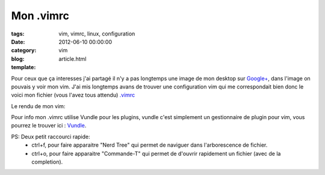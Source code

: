 Mon .vimrc
##########

:tags: vim, vimrc, linux, configuration
:date: 2012-06-10 00:00:00
:category: vim
:blog:
:template: article.html

Pour ceux que ça interesses j'ai partagé il n'y a pas longtemps une image de mon desktop sur `Google+`_, dans l'image on pouvais y voir mon vim. J'ai mis longtemps avans de trouver une configuration vim qui me correspondait bien donc le voici mon fichier (vous l'avez tous attendu) `.vimrc`_

Le rendu de mon vim:
	.. image:: http://db.tt/AGzV4cYv

Pour info mon .vimrc utilise Vundle pour les plugins, vundle c'est simplement un gestionnaire de plugin pour vim, vous pourrez le trouver ici : Vundle_.

PS: Deux petit raccourci rapide: 
	- ctrl+f, pour faire apparaitre "Nerd Tree" qui permet de naviguer dans l'arborescence de fichier.
	- ctrl+o, pour faire apparaitre "Commande-T" qui permet de d'ouvrir rapidement un fichier (avec de la completion).

.. _`Google+`: https://plus.google.com/104883394321573041618/posts/RYiHafYfU7e
.. _`.vimrc`: https://www.dropbox.com/s/5pfgqvzs7qrpw2h/vimrc
.. _Vundle: https://github.com/gmarik/vundle